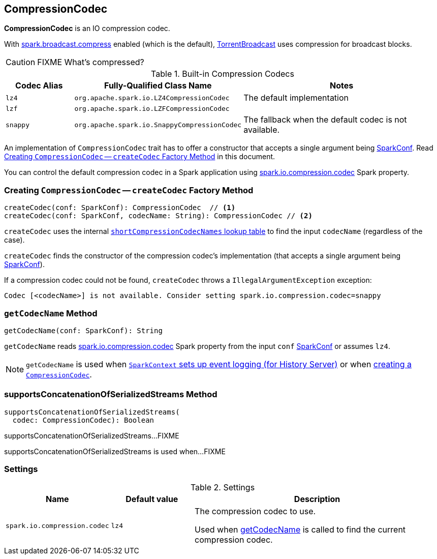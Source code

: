 == [[CompressionCodec]] CompressionCodec

*CompressionCodec* is an IO compression codec.

With <<spark-service-broadcastmanager.adoc#spark.broadcast.compress, spark.broadcast.compress>> enabled (which is the default), link:spark-TorrentBroadcast.adoc[TorrentBroadcast] uses compression for broadcast blocks.

CAUTION: FIXME What's compressed?

[[shortCompressionCodecNames]]
.Built-in Compression Codecs
[width="100%",cols="1,1,3",options="header"]
|===
| Codec Alias | Fully-Qualified Class Name | Notes
| `lz4` | `org.apache.spark.io.LZ4CompressionCodec` | The default implementation
| `lzf` | `org.apache.spark.io.LZFCompressionCodec` |
| `snappy` | `org.apache.spark.io.SnappyCompressionCodec` | The fallback when the default codec is not available.
|===

An implementation of `CompressionCodec` trait has to offer a constructor that accepts a single argument being link:spark-SparkConf.adoc[SparkConf]. Read <<createCodec, Creating `CompressionCodec` -- `createCodec` Factory Method>> in this document.

You can control the default compression codec in a Spark application using <<spark_io_compression_codec, spark.io.compression.codec>> Spark property.

=== [[createCodec]] Creating `CompressionCodec` -- `createCodec` Factory Method

[source, scala]
----
createCodec(conf: SparkConf): CompressionCodec  // <1>
createCodec(conf: SparkConf, codecName: String): CompressionCodec // <2>
----

`createCodec` uses the internal <<shortCompressionCodecNames, `shortCompressionCodecNames` lookup table>> to find the input `codecName` (regardless of the case).

`createCodec` finds the constructor of the compression codec's implementation (that accepts a single argument being link:spark-SparkConf.adoc[SparkConf]).

If a compression codec could not be found, `createCodec` throws a `IllegalArgumentException` exception:

```
Codec [<codecName>] is not available. Consider setting spark.io.compression.codec=snappy
```

=== [[getCodecName]] `getCodecName` Method

[source, scala]
----
getCodecName(conf: SparkConf): String
----

`getCodecName` reads <<spark_io_compression_codec, spark.io.compression.codec>> Spark property from the input `conf` link:spark-SparkConf.adoc[SparkConf] or assumes `lz4`.

NOTE: `getCodecName` is used when link:spark-SparkContext-creating-instance-internals.adoc#_eventLogCodec[`SparkContext` sets up event logging (for History Server)] or when <<createCodec, creating a `CompressionCodec`>>.

=== [[supportsConcatenationOfSerializedStreams]] supportsConcatenationOfSerializedStreams Method

[source, scala]
----
supportsConcatenationOfSerializedStreams(
  codec: CompressionCodec): Boolean
----

supportsConcatenationOfSerializedStreams...FIXME

supportsConcatenationOfSerializedStreams is used when...FIXME

=== [[settings]] Settings

.Settings
[width="100%",cols="1,1,3",options="header"]
|===
|Name | Default value |Description
| [[spark_io_compression_codec]] `spark.io.compression.codec` | `lz4` | The compression codec to use.

Used when <<getCodecName, getCodecName>> is called to find the current compression codec.
|===
